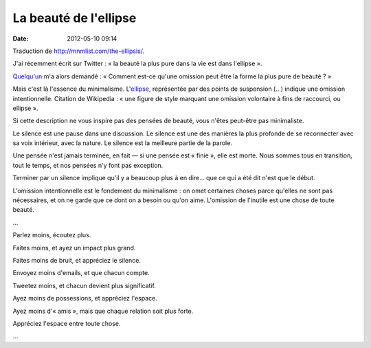 La beauté de l'ellipse
######################
:date: 2012-05-10 09:14

Traduction de http://mnmlist.com/the-ellipsis/.

J'ai récemment écrit sur Twitter : « la beauté la plus pure dans la vie est
dans l'ellipse ».

`Quelqu'un <http://twitter.com/GaryJordon>`_ m'a alors demandé : « Comment
est-ce qu'une omission peut être la forme la plus pure de beauté ? »

Mais c'est là l'essence du minimalisme. L'`ellipse
<http://fr.wikipedia.org/wiki/Points_de_suspension>`_, représentée par des
points de suspension (…) indique une omission intentionnelle. Citation de
Wikipedia : « une figure de style marquant une omission volontaire à fins de
raccourci, ou ellipse ».

Si cette description ne vous inspire pas des pensées de beauté, vous n'êtes
peut-être pas minimaliste.

Le silence est une pause dans une discussion. Le silence est une des manières
la plus profonde de se reconnecter avec sa voix intérieur, avec la nature. Le
silence est la meilleure partie de la parole.

Une pensée n'est jamais terminée, en fait — si une pensée est « finie », elle
est morte. Nous sommes tous en transition, tout le temps, et nos pensées n'y
font pas exception.

Terminer par un silence implique qu'il y a beaucoup plus à en dire… que ce qui
a été dit n'est que le début.

L'omission intentionnelle est le fondement du minimalisme : on omet certaines
choses parce qu'elles ne sont pas nécessaires, et on ne garde que ce dont on a
besoin ou qu'on aime. L'omission de l'inutile est une chose de toute beauté.

…

Parlez moins, écoutez plus.

Faites moins, et ayez un impact plus grand.

Faites moins de bruit, et appréciez le silence.

Envoyez moins d'emails, et que chacun compte.

Tweetez moins, et chacun devient plus significatif.

Ayez moins de possessions, et appréciez l'espace.

Ayez moins d'« amis », mais que chaque relation soit plus forte.

Appréciez l'espace entre toute chose.

…
